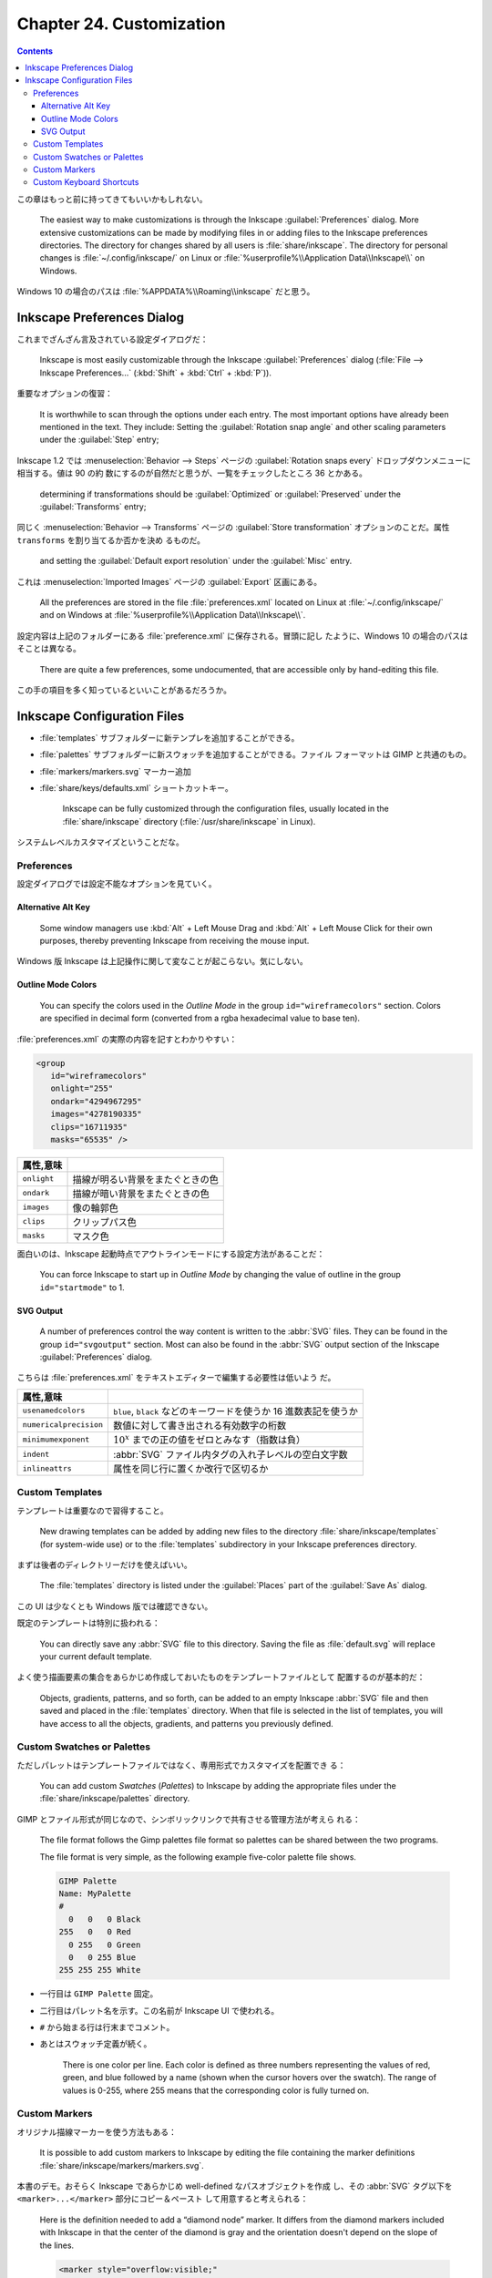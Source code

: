 ======================================================================
Chapter 24. Customization
======================================================================

.. contents::

この章はもっと前に持ってきてもいいかもしれない。

   The easiest way to make customizations is through the Inkscape
   :guilabel:`Preferences` dialog. More extensive customizations can be made by
   modifying files in or adding files to the Inkscape preferences directories.
   The directory for changes shared by all users is :file:`share/inkscape`. The
   directory for personal changes is :file:`~/.config/inkscape/` on Linux or
   :file:`%userprofile%\\Application Data\\Inkscape\\` on Windows.

Windows 10 の場合のパスは :file:`%APPDATA%\\Roaming\\inkscape` だと思う。

Inkscape Preferences Dialog
======================================================================

これまでざんざん言及されている設定ダイアログだ：

   Inkscape is most easily customizable through the Inkscape
   :guilabel:`Preferences` dialog (:file:`File --> Inkscape Preferences...`
   (:kbd:`Shift` + :kbd:`Ctrl` + :kbd:`P`)).

重要なオプションの復習：

   It is worthwhile to scan through the options under each entry. The most
   important options have already been mentioned in the text. They include:
   Setting the :guilabel:`Rotation snap angle` and other scaling parameters
   under the :guilabel:`Step` entry;

Inkscape 1.2 では :menuselection:`Behavior --> Steps` ページの
:guilabel:`Rotation snaps every` ドロップダウンメニューに相当する。値は 90 の約
数にするのが自然だと思うが、一覧をチェックしたところ 36 とかある。

   determining if transformations should be :guilabel:`Optimized` or
   :guilabel:`Preserved` under the :guilabel:`Transforms` entry;

同じく :menuselection:`Behavior --> Transforms` ページの :guilabel:`Store
transformation` オプションのことだ。属性 ``transforms`` を割り当てるか否かを決め
るものだ。

   and setting the :guilabel:`Default export resolution` under the
   :guilabel:`Misc` entry.

これは :menuselection:`Imported Images` ページの :guilabel:`Export` 区画にある。

   All the preferences are stored in the file :file:`preferences.xml` located on
   Linux at :file:`~/.config/inkscape/` and on Windows at
   :file:`%userprofile%\\Application Data\\Inkscape\\`.

設定内容は上記のフォルダーにある :file:`preference.xml` に保存される。冒頭に記し
たように、Windows 10 の場合のパスはそことは異なる。

   There are quite a few preferences, some undocumented, that are accessible
   only by hand-editing this file.

この手の項目を多く知っているといいことがあるだろうか。

Inkscape Configuration Files
======================================================================

* :file:`templates` サブフォルダーに新テンプレを追加することができる。
* :file:`palettes` サブフォルダーに新スウォッチを追加することができる。ファイル
  フォーマットは GIMP と共通のもの。
* :file:`markers/markers.svg` マーカー追加
* :file:`share/keys/defaults.xml` ショートカットキー。

   Inkscape can be fully customized through the configuration files, usually
   located in the :file:`share/inkscape` directory (:file:`/usr/share/inkscape`
   in Linux).

システムレベルカスタマイズということだな。

Preferences
----------------------------------------------------------------------

設定ダイアログでは設定不能なオプションを見ていく。

Alternative Alt Key
~~~~~~~~~~~~~~~~~~~~~~~~~~~~~~~~~~~~~~~~~~~~~~~~~~~~~~~~~~~~~~~~~~~~~~

   Some window managers use :kbd:`Alt` + Left Mouse Drag and :kbd:`Alt` + Left
   Mouse Click for their own purposes, thereby preventing Inkscape from
   receiving the mouse input.

Windows 版 Inkscape は上記操作に関して変なことが起こらない。気にしない。

Outline Mode Colors
~~~~~~~~~~~~~~~~~~~~~~~~~~~~~~~~~~~~~~~~~~~~~~~~~~~~~~~~~~~~~~~~~~~~~~

   You can specify the colors used in the *Outline Mode* in the group
   ``id="wireframecolors"`` section. Colors are specified in decimal form
   (converted from a rgba hexadecimal value to base ten).

:file:`preferences.xml` の実際の内容を記すとわかりやすい：

.. code:: xml

   <group
      id="wireframecolors"
      onlight="255"
      ondark="4294967295"
      images="4278190335"
      clips="16711935"
      masks="65535" />

.. csv-table::
   :delim: |
   :header: 属性,意味
   :widths: auto

   ``onlight`` | 描線が明るい背景をまたぐときの色
   ``ondark`` | 描線が暗い背景をまたぐときの色
   ``images`` | 像の輪郭色
   ``clips`` | クリップパス色
   ``masks`` | マスク色

面白いのは、Inkscape 起動時点でアウトラインモードにする設定方法があることだ：

   You can force Inkscape to start up in *Outline Mode* by changing the value of
   outline in the group ``id="startmode"`` to 1.

SVG Output
~~~~~~~~~~~~~~~~~~~~~~~~~~~~~~~~~~~~~~~~~~~~~~~~~~~~~~~~~~~~~~~~~~~~~~

   A number of preferences control the way content is written to the :abbr:`SVG`
   files. They can be found in the group ``id="svgoutput"`` section. Most can
   also be found in the :abbr:`SVG` output section of the Inkscape
   :guilabel:`Preferences` dialog.

こちらは :file:`preferences.xml` をテキストエディターで編集する必要性は低いよう
だ。

.. csv-table::
   :delim: |
   :header: 属性,意味
   :widths: auto

   ``usenamedcolors`` | ``blue``, ``black`` などのキーワードを使うか 16 進数表記を使うか
   ``numericalprecision`` | 数値に対して書き出される有効数字の桁数
   ``minimumexponent`` | :math:`{10^x}` までの正の値をゼロとみなす（指数は負）
   ``indent`` | :abbr:`SVG` ファイル内タグの入れ子レベルの空白文字数
   ``inlineattrs`` | 属性を同じ行に置くか改行で区切るか

Custom Templates
----------------------------------------------------------------------

テンプレートは重要なので習得すること。

   New drawing templates can be added by adding new files to the directory
   :file:`share/inkscape/templates` (for system-wide use) or to the
   :file:`templates` subdirectory in your Inkscape preferences directory.

まずは後者のディレクトリーだけを使えばいい。

   The :file:`templates` directory is listed under the :guilabel:`Places` part
   of the :guilabel:`Save As` dialog.

この UI は少なくとも Windows 版では確認できない。

既定のテンプレートは特別に扱われる：

   You can directly save any :abbr:`SVG` file to this directory. Saving the file as
   :file:`default.svg` will replace your current default template.

よく使う描画要素の集合をあらかじめ作成しておいたものをテンプレートファイルとして
配置するのが基本的だ：

   Objects, gradients, patterns, and so forth, can be added to an empty Inkscape
   :abbr:`SVG` file and then saved and placed in the :file:`templates`
   directory. When that file is selected in the list of templates, you will have
   access to all the objects, gradients, and patterns you previously defined.

Custom Swatches or Palettes
----------------------------------------------------------------------

ただしパレットはテンプレートファイルではなく、専用形式でカスタマイズを配置でき
る：

   You can add custom *Swatches* (*Palettes*) to Inkscape by adding the
   appropriate files under the :file:`share/inkscape/palettes` directory.

GIMP とファイル形式が同じなので、シンボリックリンクで共有させる管理方法が考えら
れる：

   The file format follows the Gimp palettes file format so palettes can be
   shared between the two programs.

   The file format is very simple, as the following example five-color palette
   file shows.

   .. code:: text

      GIMP Palette
      Name: MyPalette
      #
        0   0   0 Black
      255   0   0 Red
        0 255   0 Green
        0   0 255 Blue
      255 255 255 White

* 一行目は ``GIMP Palette`` 固定。
* 二行目はパレット名を示す。この名前が Inkscape UI で使われる。
* ``#`` から始まる行は行末までコメント。
* あとはスウォッチ定義が続く。

     There is one color per line. Each color is defined as three numbers
     representing the values of red, green, and blue followed by a name (shown
     when the cursor hovers over the swatch). The range of values is 0-255,
     where 255 means that the corresponding color is fully turned on.

Custom Markers
----------------------------------------------------------------------

オリジナル描線マーカーを使う方法もある：

   It is possible to add custom markers to Inkscape by editing the file
   containing the marker definitions :file:`share/inkscape/markers/markers.svg`.

本書のデモ。おそらく Inkscape であらかじめ well-defined なパスオブジェクトを作成
し、その :abbr:`SVG` タグ以下を ``<marker>...</marker>`` 部分にコピー＆ペースト
して用意すると考えられる：

   Here is the definition needed to add a “diamond node” marker. It differs from
   the diamond markers included with Inkscape in that the center of the diamond
   is gray and the orientation doesn't depend on the slope of the lines.

   .. code:: xml

      <marker style="overflow:visible;"
         id="DiamondNode"
         refX="0.0"
         refY="0.0"
         orient="0.0"
         inkscape:stockid="DiamondNode">
        <path
           transform="scale(0.8) rotate(180)"
           style="fill-rule:evenodd;stroke:#000000;fill:#BFBFBF;
                  stroke-width:0.5pt;marker-start:none;"
           d="M 0.0,2.5 L 2.5,0.0 L 0.0,-2.5 L -2.5,0.0 L 0.0,2.5 z "
           id="path1234"
           sodipodi:nodetypes="ccccc" />
      </marker>

マーカーの構造を知るには :abbr:`SVG` 仕様書を当たる。

Custom Keyboard Shortcuts
----------------------------------------------------------------------

キーバインドも設定ファイルでカスタマイズ可能。

   You can change the keyboard shortcuts used by Inkscape by editing or
   replacing the file :file:`share/keys/defaults.xml`.

既定のキーバインド集合をファイル名置換により挿げ替える方法でカスタマイズする：

   There are a number of alternative shortcuts available. To use them, simply
   rename the file to :file:`defaults.xml`.

Inkscape が用意しているキーバインド定義 :abbr:`XML` ファイルは Windows ならば
:file:`%PROGRAMFILES%\\Inkscape\\share\\inkscape\\keys` 以下にある。

.. csv-table::
   :delim: |
   :header: ファイル,キーバインド
   :widths: auto

   :file:`acd-canvas.xml` | ACD Systems Canvas 11
   :file:`adobe-illustrator-cs2.xml` | Adobe Illustrator
   :file:`carbon.xml` | Inkscape carbon MacOSX
   :file:`corel-draw-x4.xml` | Corel DRAW
   :file:`corel-draw-x8.xml` | Corel DRAW X8
   :file:`default.xml` | Inkscape default
   :file:`inkscape.xml` | Inkscape default
   :file:`macromedia-freehand-mx.xml` | Macromedia Freehand
   :file:`right-handed-illustration.xml` | Right Handed Illustration
   :file:`xara.xml` | Xara
   :file:`zoner-draw.xml` | Zoner Draw

Right Handed Illustration が面白い：

   for use in drawing on a tablet with a stylus held by the right hand; most
   commonly keyboard shortcuts are accessible with the left hand

ところで、ユーザー設定はシステム設定に優先する。使いたいキーバインドを自分の設定
ファイルに定義するのは安全だ：

   You can also add shortcuts to a :file:`keys/defaults.xml` in your Inkscape
   preferences directory. These will override any shortcuts defined in the
   system-wide :file:`defaults.xml` file. See the comments in the default file
   for more details.

キーバインドカスタマイズの枠組みがあるということは、コマンドを文字列で表現する手
段が用意されているということでもある：

   One particularly handy shortcut customization is to bind often-used
   *Extensions* to keys. Here is an example of binding the / key to the *Add
   Nodes* extension:

   .. code:: xml

      <?xml version="1.0"?>
      <keys name="My Customization">
        <bind key="slash" action="org.ekips.filter.addnodes" display="true"/>
      </keys>

属性 ``action`` の有効な値一覧が個人的に欲しい。
